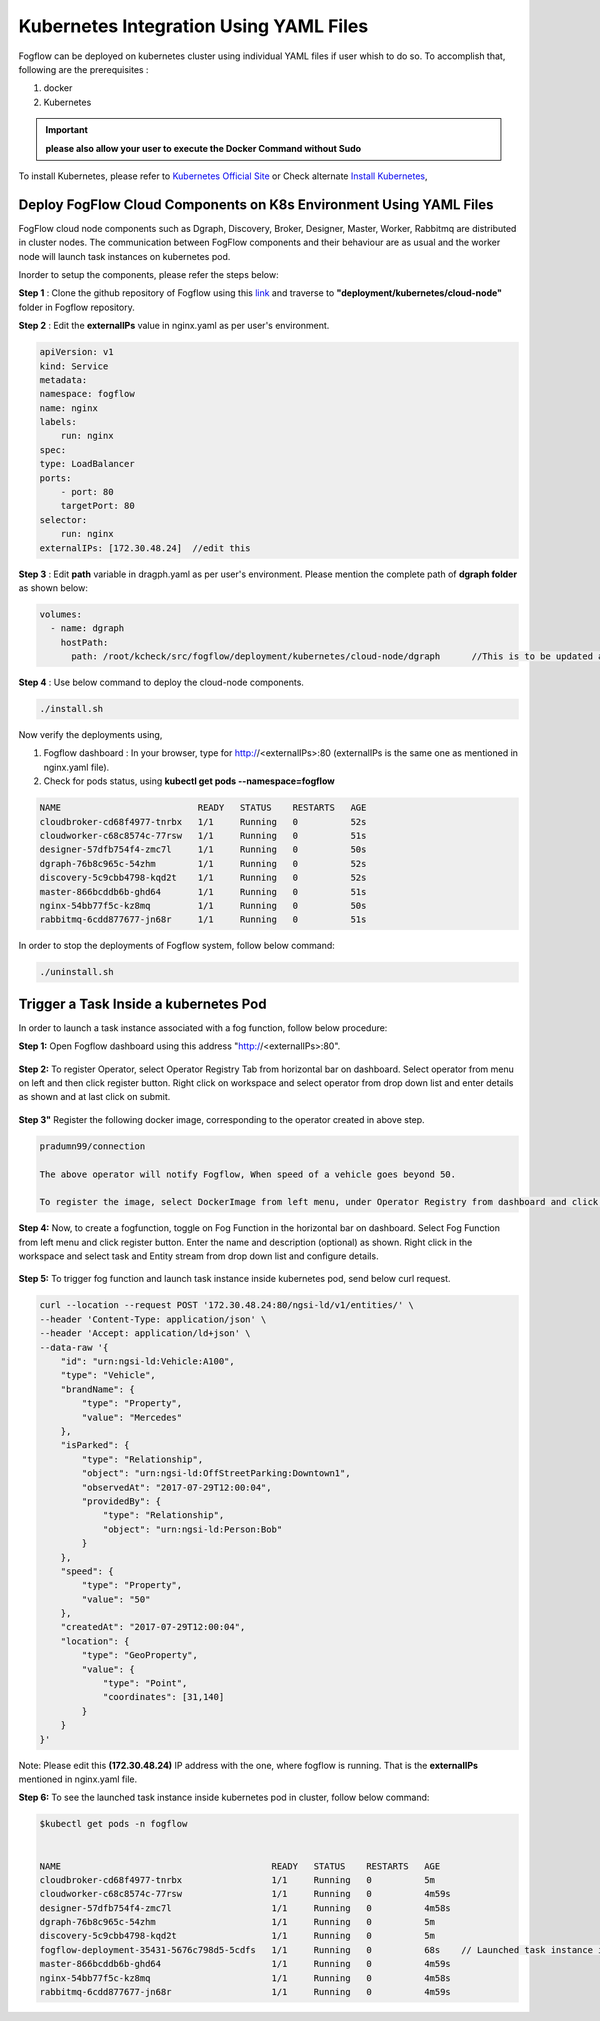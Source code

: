 ******************************************
Kubernetes Integration Using YAML Files
******************************************

Fogflow can be deployed on kubernetes cluster using individual YAML files if user whish to do so. To accomplish that, following are the prerequisites :

1. docker
2. Kubernetes

.. important:: 
	**please also allow your user to execute the Docker Command without Sudo**
	
To install Kubernetes, please refer to  `Kubernetes Official Site`_ or Check alternate `Install Kubernetes`_,


.. _`Kubernetes Official Site`: https://kubernetes.io/docs/setup/production-environment/tools/kubeadm/install-kubeadm/

.. _`Install Kubernetes`: https://medium.com/@vishal.sharma./installing-configuring-kubernetes-cluster-on-ubuntu-18-04-lts-hosts-f37b959c8410

Deploy FogFlow Cloud Components on K8s Environment Using YAML Files
--------------------------------------------------------------------

FogFlow cloud node components such as Dgraph, Discovery, Broker, Designer, Master, Worker, Rabbitmq are distributed in cluster nodes. The communication between FogFlow components and their behaviour are as usual and the worker node will launch task instances on kubernetes pod.

Inorder to setup the components, please refer the steps below:

**Step 1** : Clone the github repository of Fogflow using this `link`_ and traverse to **"deployment/kubernetes/cloud-node"** folder in Fogflow repository.

.. _`link` : https://github.com/smartfog/fogflow

**Step 2** : Edit the **externalIPs** value in nginx.yaml as per user's environment.

.. code-block:: console

    apiVersion: v1
    kind: Service
    metadata:
    namespace: fogflow                      
    name: nginx
    labels:
        run: nginx
    spec:
    type: LoadBalancer
    ports:
        - port: 80
        targetPort: 80
    selector:
        run: nginx
    externalIPs: [172.30.48.24]  //edit this
   
**Step 3** : Edit **path** variable in dragph.yaml as per user's environment. Please mention the complete path of **dgraph folder** as shown below:

.. code-block:: console

    volumes:
      - name: dgraph
        hostPath: 
          path: /root/kcheck/src/fogflow/deployment/kubernetes/cloud-node/dgraph      //This is to be updated as per user's own environment

**Step 4** : Use below command to deploy the cloud-node components.

.. code-block:: console

    ./install.sh

Now verify the deployments using, 

1. Fogflow dashboard : In your browser, type for http://<externalIPs>:80 (externalIPs is the same one as mentioned in nginx.yaml file).

2. Check for pods status, using **kubectl get pods --namespace=fogflow**

.. code-block:: console

    NAME                          READY   STATUS    RESTARTS   AGE
    cloudbroker-cd68f4977-tnrbx   1/1     Running   0          52s
    cloudworker-c68c8574c-77rsw   1/1     Running   0          51s
    designer-57dfb754f4-zmc7l     1/1     Running   0          50s
    dgraph-76b8c965c-54zhm        1/1     Running   0          52s
    discovery-5c9cbb4798-kqd2t    1/1     Running   0          52s
    master-866bcddb6b-ghd64       1/1     Running   0          51s
    nginx-54bb77f5c-kz8mq         1/1     Running   0          50s
    rabbitmq-6cdd877677-jn68r     1/1     Running   0          51s

In order to stop the deployments of Fogflow system, follow below command:

.. code-block:: console

    ./uninstall.sh

Trigger a Task Inside a kubernetes Pod 
--------------------------------------------------

In order to launch a task instance associated with a fog function, follow below procedure:

**Step 1:** Open Fogflow dashboard using this address "http://<externalIPs>:80".

.. figure:: figures/dashboard.png

**Step 2:** To register Operator, select Operator Registry Tab from horizontal bar on dashboard. Select operator from menu on left and then click register button. Right click on workspace and select operator from drop down list and enter details as shown and at last click on submit.

.. figure:: figures/operator_creation.png 

**Step 3"** Register the following docker image, corresponding to the operator created in above step.

.. code-block:: console

	pradumn99/connection
   
  	The above operator will notify Fogflow, When speed of a vehicle goes beyond 50.

   	To register the image, select DockerImage from left menu, under Operator Registry from dashboard and click register button.

.. figure:: figures/docker_image_attachment2.png

**Step 4:** Now, to create a fogfunction, toggle on Fog Function in the horizontal bar on dashboard. Select Fog Function from left menu and click register button. Enter the name and description (optional) as shown. Right click in the workspace and select task and Entity stream from drop down list and configure details.

.. figure:: figures/fog_function_creation2.png

**Step 5:** To trigger fog function and launch task instance inside kubernetes pod, send below curl request.

.. code-block:: console

    curl --location --request POST '172.30.48.24:80/ngsi-ld/v1/entities/' \
    --header 'Content-Type: application/json' \
    --header 'Accept: application/ld+json' \
    --data-raw '{
        "id": "urn:ngsi-ld:Vehicle:A100",
        "type": "Vehicle",
        "brandName": {
            "type": "Property",
            "value": "Mercedes"
        },
        "isParked": {
            "type": "Relationship",
            "object": "urn:ngsi-ld:OffStreetParking:Downtown1",
            "observedAt": "2017-07-29T12:00:04",
            "providedBy": {
                "type": "Relationship",
                "object": "urn:ngsi-ld:Person:Bob"
            }
        },
        "speed": {
            "type": "Property",
            "value": "50"
        },
        "createdAt": "2017-07-29T12:00:04",
        "location": {
            "type": "GeoProperty",
            "value": {
                "type": "Point",
                "coordinates": [31,140]
            }
        }
    }'

Note: Please edit this **(172.30.48.24)** IP address with the one, where fogflow is running. That is the **externalIPs** mentioned in nginx.yaml file.

**Step 6:** To see the launched task instance inside kubernetes pod in cluster, follow below command:

.. code-block:: console

    $kubectl get pods -n fogflow 


    NAME                                        READY   STATUS    RESTARTS   AGE
    cloudbroker-cd68f4977-tnrbx                 1/1     Running   0          5m
    cloudworker-c68c8574c-77rsw                 1/1     Running   0          4m59s
    designer-57dfb754f4-zmc7l                   1/1     Running   0          4m58s
    dgraph-76b8c965c-54zhm                      1/1     Running   0          5m
    discovery-5c9cbb4798-kqd2t                  1/1     Running   0          5m
    fogflow-deployment-35431-5676c798d5-5cdfs   1/1     Running   0          68s    // Launched task instance inside Pod
    master-866bcddb6b-ghd64                     1/1     Running   0          4m59s
    nginx-54bb77f5c-kz8mq                       1/1     Running   0          4m58s
    rabbitmq-6cdd877677-jn68r                   1/1     Running   0          4m59s
